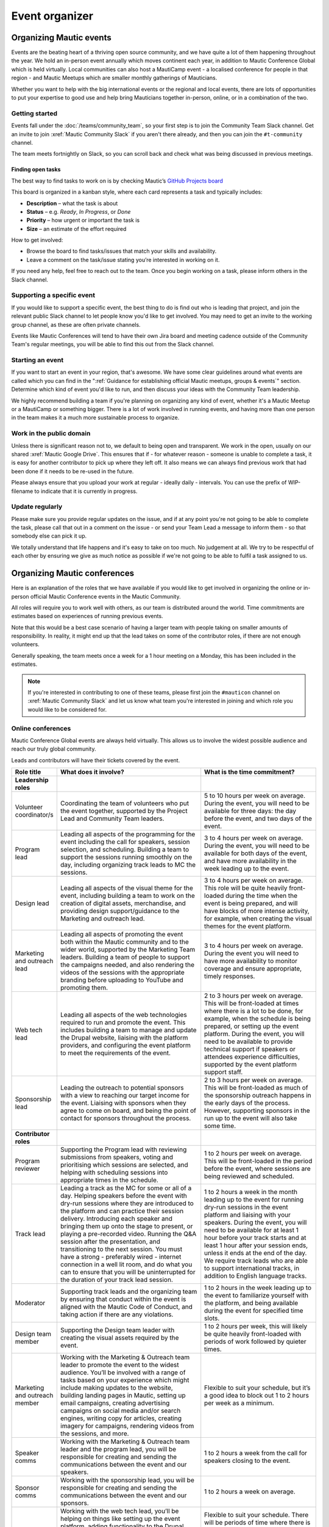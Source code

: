 Event organizer
###############

.. vale off

Organizing Mautic events
************************

Events are the beating heart of a thriving open source community, and we have quite a lot of them happening throughout the year. We hold an in-person event annually which moves continent each year, in addition to Mautic Conference Global which is held virtually. Local communities can also host a MautiCamp event - a localised conference for people in that region - and Mautic Meetups which are smaller monthly gatherings of Mauticians.

Whether you want to help with the big international events or the regional and local events, there are lots of opportunities to put your expertise to good use and help bring Mauticians together in-person, online, or in a combination of the two.

.. _Getting started event organizer:

Getting started
===============

Events fall under the :doc:`/teams/community_team`, so your first step is to join the Community Team Slack channel. Get an invite to join :xref:`Mautic Community Slack` if you aren't there already, and then you can join the ``#t-community`` channel.

The team meets fortnightly on Slack, so you can scroll back and check what was being discussed in previous meetings.

Finding open tasks
------------------

The best way to find tasks to work on is by checking Mautic’s `GitHub Projects board <https://github.com/orgs/mautic/projects/21/views/1>`_

This board is organized in a kanban style, where each card represents a task and typically includes:

- **Description** – what the task is about  
- **Status** – e.g. *Ready*, *In Progress*, or *Done*  
- **Priority** – how urgent or important the task is  
- **Size** – an estimate of the effort required  

How to get involved:

- Browse the board to find tasks/issues that match your skills and availability.
- Leave a comment on the task/issue stating you’re interested in working on it.
  
If you need any help, feel free to reach out to the team. Once you begin working on a task, please inform others in the Slack channel.

Supporting a specific event
===========================

If you would like to support a specific event, the best thing to do is find out who is leading that project, and join the relevant public Slack channel to let people know you'd like to get involved. You may need to get an invite to the working group channel, as these are often private channels.

Events like Mautic Conferences will tend to have their own Jira board and meeting cadence outside of the Community Team's regular meetings, you will be able to find this out from the Slack channel.

Starting an event
=================

If you want to start an event in your region, that's awesome. We have some clear guidelines around what events are called which you can find in the ":ref:`Guidance for establishing official Mautic meetups, groups & events`" section. Determine which kind of event you'd like to run, and then discuss your ideas with the Community Team leadership.  

We highly recommend building a team if you're planning on organizing any kind of event, whether it's a Mautic Meetup or a MautiCamp or something bigger. There is a lot of work involved in running events, and having more than one person in the team makes it a much more sustainable process to organize.

Work in the public domain
=========================

Unless there is significant reason not to, we default to being open and transparent. We work in the open, usually on our shared :xref:`Mautic Google Drive`. This ensures that if - for whatever reason - someone is unable to complete a task, it is easy for another contributor to pick up where they left off. It also means we can always find previous work that had been done if it needs to be re-used in the future.

Please always ensure that you upload your work at regular - ideally daily - intervals. You can use the prefix of WIP-filename to indicate that it is currently in progress.

Update regularly
================

Please make sure you provide regular updates on the issue, and if at any point you're not going to be able to complete the task, please call that out in a comment on the issue - or send your Team Lead a message to inform them - so that somebody else can pick it up. 

We totally understand that life happens and it's easy to take on too much. No judgement at all. We try to be respectful of each other by ensuring we give as much notice as possible if we're not going to be able to fulfil a task assigned to us.

Organizing Mautic conferences
*****************************

Here is an explanation of the roles that we have available if you would like to get involved in organizing the online or in-person official Mautic Conference events in the Mautic Community.

All roles will require you to work well with others, as our team is distributed around the world. Time commitments are estimates based on experiences of running previous events.

Note that this would be a best case scenario of having a larger team with people taking on smaller amounts of responsibility. In reality, it might end up that the lead takes on some of the contributor roles, if there are not enough volunteers. 

Generally speaking, the team meets once a week for a 1 hour meeting on a Monday, this has been included in the estimates.

.. note::

   If you're interested in contributing to one of these teams, please first join the ``#mauticon`` channel on :xref:`Mautic Community Slack` and let us know what team you're interested in joining and which role you would like to be considered for.

Online conferences
==================

Mautic Conference Global events are always held virtually. This allows us to involve the widest possible audience and reach our truly global community.

Leads and contributors will have their tickets covered by the event.

.. list-table::
   :widths: 10 50 40
   :header-rows: 1

   * - Role title
     - What does it involve?
     - What is the time commitment?
   * - **Leadership roles**
     -
     -
   * - Volunteer coordinator/s
     - Coordinating the team of volunteers who put the event together, supported by the Project Lead and Community Team leaders.
     - 5 to 10 hours per week on average. During the event, you will need to be available for three days: the day before the event, and two days of the event.
   * - Program lead
     - Leading all aspects of the programming for the event including the call for speakers, session selection, and scheduling. Building a team to support the sessions running smoothly on the day, including organizing track leads to MC the sessions.
     - 3 to 4 hours per week on average. During the event, you will need to be available for both days of the event, and have more availability in the week leading up to the event.
   * - Design lead
     - Leading all aspects of the visual theme for the event, including building a team to work on the creation of digital assets, merchandise, and providing design support/guidance to the Marketing and outreach lead.
     - 3 to 4 hours per week on average. This role will be quite heavily front-loaded during the time when the event is being prepared, and will have blocks of more intense activity, for example, when creating the visual themes for the event platform.
   * - Marketing and outreach lead
     - Leading all aspects of promoting the event both within the Mautic community and to the wider world, supported by the Marketing Team leaders. Building a team of people to support the campaigns needed, and also rendering the videos of the sessions with the appropriate branding before uploading to YouTube and promoting them.
     - 3 to 4 hours per week on average. During the event you will need to have more availability to monitor coverage and ensure appropriate, timely responses.
   * - Web tech lead
     - Leading all aspects of the web technologies required to run and promote the event. This includes building a team to manage and update the Drupal website, liaising with the platform providers, and configuring the event platform to meet the requirements of the event.
     - 2 to 3 hours per week on average. This will be front-loaded at times where there is a lot to be done, for example, when the schedule is being prepared, or setting up the event platform. During the event, you will need to be available to provide technical support if speakers or attendees experience difficulties, supported by the event platform support staff.
   * - Sponsorship lead
     - Leading the outreach to potential sponsors with a view to reaching our target income for the event. Liaising with sponsors when they agree to come on board, and being the point of contact for sponsors throughout the process.
     - 2 to 3 hours per week on average. This will be front-loaded as much of the sponsorship outreach happens in the early days of the process. However, supporting sponsors in the run up to the event will also take some time.
   * - **Contributor roles**
     -
     -
   * - Program reviewer
     - Supporting the Program lead with reviewing submissions from speakers, voting and prioritising which sessions are selected, and helping with scheduling sessions into appropriate times in the schedule.
     - 1 to 2 hours per week on average. This will be front-loaded in the period before the event, where sessions are being reviewed and scheduled.
   * - Track lead
     - Leading a track as the MC for some or all of a day. Helping speakers before the event with dry-run sessions where they are introduced to the platform and can practice their session delivery. Introducing each speaker and bringing them up onto the stage to present, or playing a pre-recorded video. Running the Q&A session after the presentation, and transitioning to the next session. You must have a strong - preferably wired - internet connection in a well lit room, and do what you can to ensure that you will be uninterrupted for the duration of your track lead session.
     - 1 to 2 hours a week in the month leading up to the event for running dry-run sessions in the event platform and liaising with your speakers. During the event, you will need to be available for at least 1 hour before your track starts and at least 1 hour after your session ends, unless it ends at the end of the day. We require track leads who are able to support international tracks, in addition to English language tracks.
   * - Moderator
     - Supporting track leads and the organizing team by ensuring that conduct within the event is aligned with the Mautic Code of Conduct, and taking action if there are any violations.
     - 1 to 2 hours in the week leading up to the event to familiarize yourself with the platform, and being available during the event for specified time slots.
   * - Design team member
     - Supporting the Design team leader with creating the visual assets required by the event.
     - 1 to 2 hours per week, this will likely be quite heavily front-loaded with periods of work followed by quieter times.
   * - Marketing and outreach member
     - Working with the Marketing & Outreach team leader to promote the event to the widest audience. You’ll be involved with a range of tasks based on your experience which might include making updates to the website, building landing pages in Mautic, setting up email campaigns, creating advertising campaigns on social media and/or search engines, writing copy for articles, creating imagery for campaigns, rendering videos from the sessions, and more.
     - Flexible to suit your schedule, but it’s a good idea to block out 1 to 2 hours per week as a minimum.
   * - Speaker comms
     - Working with the Marketing & Outreach team leader and the program lead, you will be responsible for creating and sending the communications between the event and our speakers.
     - 1 to 2 hours a week from the call for speakers closing to the event.
   * - Sponsor comms
     - Working with the sponsorship lead, you will be responsible for creating and sending the communications between the event and our sponsors.
     - 1 to 2 hours a week on average.
   * - Web team member
     - Working with the web tech lead, you’ll be helping on things like setting up the event platform, adding functionality to the Drupal website, supporting speakers with technical issues, setting up integrations between all the tools to make sure everything runs smoothly, and generally helping with all things tech.
     - Flexible to suit your schedule. There will be periods of time where there is a lot to do, and others where there is nothing. It’s probably sensible to block out 1 to 2 hours per week as a minimum.
   * - Runner
     - On the day, you’ll be available as an extra pair of hands if anyone in the team needs help with something. It might be helping a speaker with a technical problem or dealing with a question from a sponsor.
     - 2 to 3 hours in the weeks preceding the event to familiarize yourself with the event platform, and being available during the event for specific periods of time.

In-person conferences
=====================

An in-person conference has quite different requirements and timescales when compared with an online event. Most importantly, the leaders in the team must be able to physically travel to the location of the event and be in attendance for the duration of the event.

Most events will be held over two days, and will be multi-track.

Leads will have their ticket, travel, and accommodation covered by the event. Contributors will have their ticket covered by the event.

.. list-table::
   :widths: 10 50 40
   :header-rows: 1

   * - Role title
     - What does it involve?
     - What is the time commitment?
   * - **Leadership roles**
     -
     -
   * - Volunteer coordinator/s
     - Coordinating the team of volunteers who put the event together, supported by the Project Lead and Community Team leaders.
     - 5 to 10 hours per week on average. During the event, you will need to be available for four days: the day before the event, two days of the event and the community sprint.
   * - Venue lead
     - Taking the lead on liaising with the selected venue and accommodation facility, ensuring that the event runs smoothly and has all the rooms, facilities and catering required. Ideally, this person should live in the same country as the event venue’s location.
     - 2 to 3 hours per week on average. This is likely to be front-loaded during venue negotiations and site visits.
   * - Program lead
     - Leading all aspects of the programming for the event including the call for speakers, session selection, and scheduling. Building a team to support the sessions running smoothly on the day, including track leads to MC the sessions. Organizing the travel requirements for speakers, supported by the Project Lead.
     - 4 to 5 hours per week on average. During the event, you will need to be available for both days of the event, and have more availability in the week leading up to the event.
   * - Design lead
     - Leading all aspects of the visual theme for the event including building a team to work on the creation of digital assets, merchandise, physical design - for example, posters, banners, etc. - and providing design support/guidance to the Marketing and outreach lead.
     - 3 to 4 hours per week on average. This role will be quite heavily front-loaded during the time when the event is being prepared, and will have blocks of more intense activity, for example, when creating the visual themes for the event platform.
   * - Audio visual lead
     - Leading all aspects of the audio-visual setup of the event to enable recording of sessions, processing of the videos, and publishing online including building a team of volunteers to monitor the audio visual equipment during sessions.
     - 2 to 3 hours a week on average with a significant increase in time during the weeks leading up to the event.
   * - Marketing and outreach lead
     - Leading all aspects of promoting the event, both within the Mautic community and to the wider world, supported by the Marketing Team leaders. Building a team of people to support the campaigns needed.
     - 4 to 5 hours per week on average. During the event, you will need to have more availability to monitor coverage and ensure appropriate, timely responses.
   * - Web tech lead
     - Leading all aspects of the web technologies required to run and promote the event. This primarily includes building a team to manage and update the Drupal website.
     - 4 to 5 hours per week on average. This will be front-loaded at times, where there is a lot to be done, for example, when the schedule is being prepared.
   * - Sponsorship lead
     - Leading the outreach to potential sponsors with a view to reaching our target income for the event. Liaising with sponsors when they agree to come on board, and being the point of contact for sponsors throughout the process.
     - 2 to 3 hours per week on average. This will be front-loaded as much of the sponsorship outreach happens in the early days of the process. However, supporting sponsors in the run up to the event will also take some time.
   * - Contribution lead
     - Leading the contribution day sprints by organizing the venue in liaison with the Venue and Program leaders, setting up a mentoring program for new contributors to have opportunities to learn how to get started, and supporting the Mautic leadership team on the day.
     - 2 to 3 hours per week on average. This will be quite variable and most likely loaded in the months leading up to the event.
   * - **Contributor roles**
     -
     -
   * - Program reviewer
     - Supporting the Program lead with reviewing submissions from speakers, voting and prioritising which sessions are selected, and helping with scheduling sessions into appropriate times in the schedule.
     - 1 to 2 hours per week on average. This will be front-loaded in the period before the event, where sessions are being reviewed and scheduled.
   * - Track lead
     - Leading a track as the MC for some or all of a day. Introducing each speaker and welcoming them onto the stage to present. Running the Q&A session after the presentation and transitioning to the next session.
     - 1 to 2 hours a week in the month leading up to the event. During the event, you will need to be available for the duration of your track. We may - depending on the event and the sessions - require track leads who are able to support international tracks, in addition to English language tracks.
   * - Social organizer
     - Supporting the Program lead with organizing social events during and after the event. You will be responsible for researching appropriate locations for social events - may be held at the venue or externally - which cater for our diverse audience.
     - 1 to 2 hours per week, and being available during the event to ensure everything runs smoothly.
   * - Code of Conduct contact person
     - Supporting track leads and the organizing team by ensuring that conduct within the event is aligned with the Mautic Code of Conduct and taking action if there are any violations.
     - 1 to 2 hours in the week leading up to the event to familiarize yourself with the Code of Conduct, and being available during the event in case of any incidents arising.
   * - Design team member
     - Supporting the Design team leader with creating the visual assets required by the event.
     - 1 to 2 hours per week, this will likely be quite heavily front-loaded with periods of work followed by quieter times.
   * - Marketing and outreach member
     - Working with the Marketing & Outreach team leader to promote the event to the widest audience. You’ll be involved with a range of tasks based on your experience which might include making updates to the website, building landing pages in Mautic, setting up email campaigns, creating advertising campaigns on social media and/or search engines, writing copy for articles, creating imagery for campaigns, and more.
     - Flexible to suit your schedule, but it’s a good idea to block out 1 to 2 hours per week as a minimum.
   * - Speaker comms
     - Working with the Marketing & Outreach team leader and the program lead, you will be responsible for creating and sending the communications between the event and our speakers. You will also be the point of contact for speakers during the event, and will need to be on hand for any technical issues which might arise.
     - 2 to 3 hours a week from the call for speakers closing to the event.
   * - Sponsor comms
     - Working with the Sponsorship lead, you will be responsible for creating and sending the communications between the event and our sponsors. You will also be the point of contact for sponsors during the event and will need to be available the day before the event to ensure that sponsors are set up and ready for the event.
     - 1 to 2 hours a week on average.
   * - Web team member
     - Working with the web tech lead, you’ll be helping on things like setting up the Drupal website, setting up integrations between all the tools to make sure everything runs smoothly, and generally helping with all things tech.
     - Flexible to suit your schedule. There will be periods of time where there is a lot to do, and others where there is nothing. It’s probably sensible to block out 1 to 2 hours per week as a minimum.
   * - Runner
     - On the day, you’ll be available as an extra pair of hands if anyone in the team needs help with something. It might be helping a speaker with a technical problem or dealing with a question from a sponsor.
     - 2 to 3 hours in the weeks preceding the event to familiarize yourself with the event platform and being available during the event for specific periods of time.
   * - Contribution mentor
     - During the contribution day, you will help new contributors with getting started. We will need mentors from all the teams who are willing to spend time welcoming newcomers. Patience and a willingness to explain our processes in a simple way are very important in this role.
     - 1 to 2 hours a week in the months leading up to the event, working with the Mautic leadership team to determine best tasks for new contributors and setting up onboarding workflows.

.. vale on
